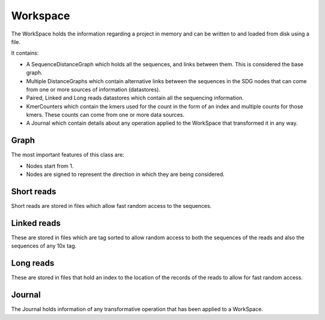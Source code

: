 Workspace
=============

The WorkSpace holds the information regarding a project in memory and can be written to and loaded from disk using a file.

It contains:

- A SequenceDistanceGraph which holds all the sequences, and links between them. This is considered the base graph.
- Multiple DistanceGraphs which contain alternative links between the sequences in the SDG nodes that can come from one or more sources of information (datastores).
- Paired, Linked and Long reads datastores which contain all the sequencing information.
- KmerCounters which contain the kmers used for the count in the form of an index and multiple counts for those kmers. These counts can come from one or more data sources.
- A Journal which contain details about any operation applied to the WorkSpace that transformed it in any way.

Graph
******

The most important features of this class are:

- Nodes start from 1.
- Nodes are signed to represent the direction in which they are being considered.

Short reads
************

Short reads are stored in files which allow fast random access to the sequences.

Linked reads
*************

These are stored in files which are tag sorted to allow random access to both the sequences of the reads and also the sequences of any 10x tag.

Long reads
*************

These are stored in files that hold an index to the location of the records of the reads to allow for fast random access.

Journal
**********

The Journal holds information of any transformative operation that has been applied to a WorkSpace.
